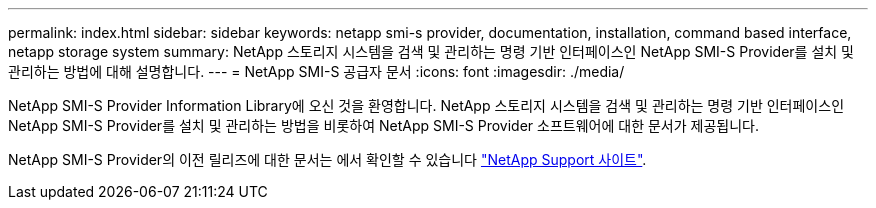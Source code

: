 ---
permalink: index.html 
sidebar: sidebar 
keywords: netapp smi-s provider, documentation, installation, command based interface, netapp storage system 
summary: NetApp 스토리지 시스템을 검색 및 관리하는 명령 기반 인터페이스인 NetApp SMI-S Provider를 설치 및 관리하는 방법에 대해 설명합니다. 
---
= NetApp SMI-S 공급자 문서
:icons: font
:imagesdir: ./media/


NetApp SMI-S Provider Information Library에 오신 것을 환영합니다. NetApp 스토리지 시스템을 검색 및 관리하는 명령 기반 인터페이스인 NetApp SMI-S Provider를 설치 및 관리하는 방법을 비롯하여 NetApp SMI-S Provider 소프트웨어에 대한 문서가 제공됩니다.

NetApp SMI-S Provider의 이전 릴리즈에 대한 문서는 에서 확인할 수 있습니다 https://mysupport.netapp.com/documentation/productlibrary/index.html?productID=62215["NetApp Support 사이트"^].
